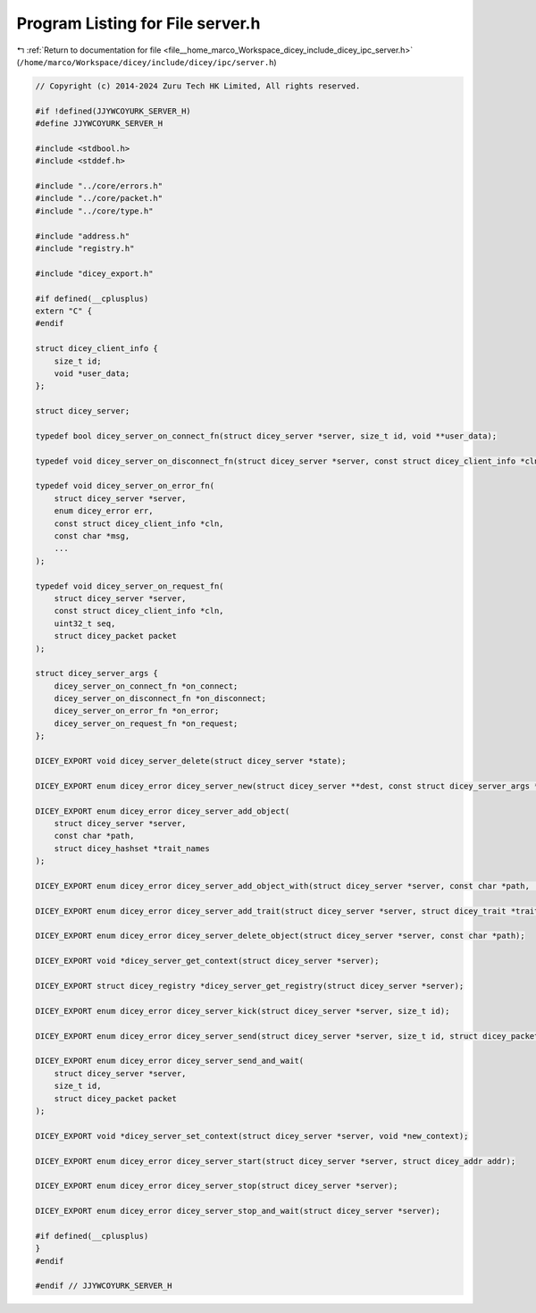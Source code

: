 
.. _program_listing_file__home_marco_Workspace_dicey_include_dicey_ipc_server.h:

Program Listing for File server.h
=================================

|exhale_lsh| :ref:`Return to documentation for file <file__home_marco_Workspace_dicey_include_dicey_ipc_server.h>` (``/home/marco/Workspace/dicey/include/dicey/ipc/server.h``)

.. |exhale_lsh| unicode:: U+021B0 .. UPWARDS ARROW WITH TIP LEFTWARDS

.. code-block:: cpp

   // Copyright (c) 2014-2024 Zuru Tech HK Limited, All rights reserved.
   
   #if !defined(JJYWCOYURK_SERVER_H)
   #define JJYWCOYURK_SERVER_H
   
   #include <stdbool.h>
   #include <stddef.h>
   
   #include "../core/errors.h"
   #include "../core/packet.h"
   #include "../core/type.h"
   
   #include "address.h"
   #include "registry.h"
   
   #include "dicey_export.h"
   
   #if defined(__cplusplus)
   extern "C" {
   #endif
   
   struct dicey_client_info {
       size_t id;       
       void *user_data; 
   };
   
   struct dicey_server;
   
   typedef bool dicey_server_on_connect_fn(struct dicey_server *server, size_t id, void **user_data);
   
   typedef void dicey_server_on_disconnect_fn(struct dicey_server *server, const struct dicey_client_info *cln);
   
   typedef void dicey_server_on_error_fn(
       struct dicey_server *server,
       enum dicey_error err,
       const struct dicey_client_info *cln,
       const char *msg,
       ...
   );
   
   typedef void dicey_server_on_request_fn(
       struct dicey_server *server,
       const struct dicey_client_info *cln,
       uint32_t seq,
       struct dicey_packet packet
   );
   
   struct dicey_server_args {
       dicey_server_on_connect_fn *on_connect;       
       dicey_server_on_disconnect_fn *on_disconnect; 
       dicey_server_on_error_fn *on_error;           
       dicey_server_on_request_fn *on_request; 
   };
   
   DICEY_EXPORT void dicey_server_delete(struct dicey_server *state);
   
   DICEY_EXPORT enum dicey_error dicey_server_new(struct dicey_server **dest, const struct dicey_server_args *args);
   
   DICEY_EXPORT enum dicey_error dicey_server_add_object(
       struct dicey_server *server,
       const char *path,
       struct dicey_hashset *trait_names
   );
   
   DICEY_EXPORT enum dicey_error dicey_server_add_object_with(struct dicey_server *server, const char *path, ...);
   
   DICEY_EXPORT enum dicey_error dicey_server_add_trait(struct dicey_server *server, struct dicey_trait *trait);
   
   DICEY_EXPORT enum dicey_error dicey_server_delete_object(struct dicey_server *server, const char *path);
   
   DICEY_EXPORT void *dicey_server_get_context(struct dicey_server *server);
   
   DICEY_EXPORT struct dicey_registry *dicey_server_get_registry(struct dicey_server *server);
   
   DICEY_EXPORT enum dicey_error dicey_server_kick(struct dicey_server *server, size_t id);
   
   DICEY_EXPORT enum dicey_error dicey_server_send(struct dicey_server *server, size_t id, struct dicey_packet packet);
   
   DICEY_EXPORT enum dicey_error dicey_server_send_and_wait(
       struct dicey_server *server,
       size_t id,
       struct dicey_packet packet
   );
   
   DICEY_EXPORT void *dicey_server_set_context(struct dicey_server *server, void *new_context);
   
   DICEY_EXPORT enum dicey_error dicey_server_start(struct dicey_server *server, struct dicey_addr addr);
   
   DICEY_EXPORT enum dicey_error dicey_server_stop(struct dicey_server *server);
   
   DICEY_EXPORT enum dicey_error dicey_server_stop_and_wait(struct dicey_server *server);
   
   #if defined(__cplusplus)
   }
   #endif
   
   #endif // JJYWCOYURK_SERVER_H
